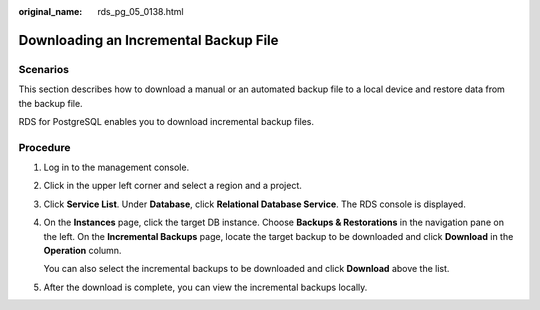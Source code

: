 :original_name: rds_pg_05_0138.html

.. _rds_pg_05_0138:

Downloading an Incremental Backup File
======================================

Scenarios
---------

This section describes how to download a manual or an automated backup file to a local device and restore data from the backup file.

RDS for PostgreSQL enables you to download incremental backup files.

Procedure
---------

#. Log in to the management console.

#. Click |image1| in the upper left corner and select a region and a project.

#. Click **Service List**. Under **Database**, click **Relational Database Service**. The RDS console is displayed.

#. On the **Instances** page, click the target DB instance. Choose **Backups & Restorations** in the navigation pane on the left. On the **Incremental Backups** page, locate the target backup to be downloaded and click **Download** in the **Operation** column.

   You can also select the incremental backups to be downloaded and click **Download** above the list.

#. After the download is complete, you can view the incremental backups locally.

.. |image1| image:: /_static/images/en-us_image_0000001786854381.png
